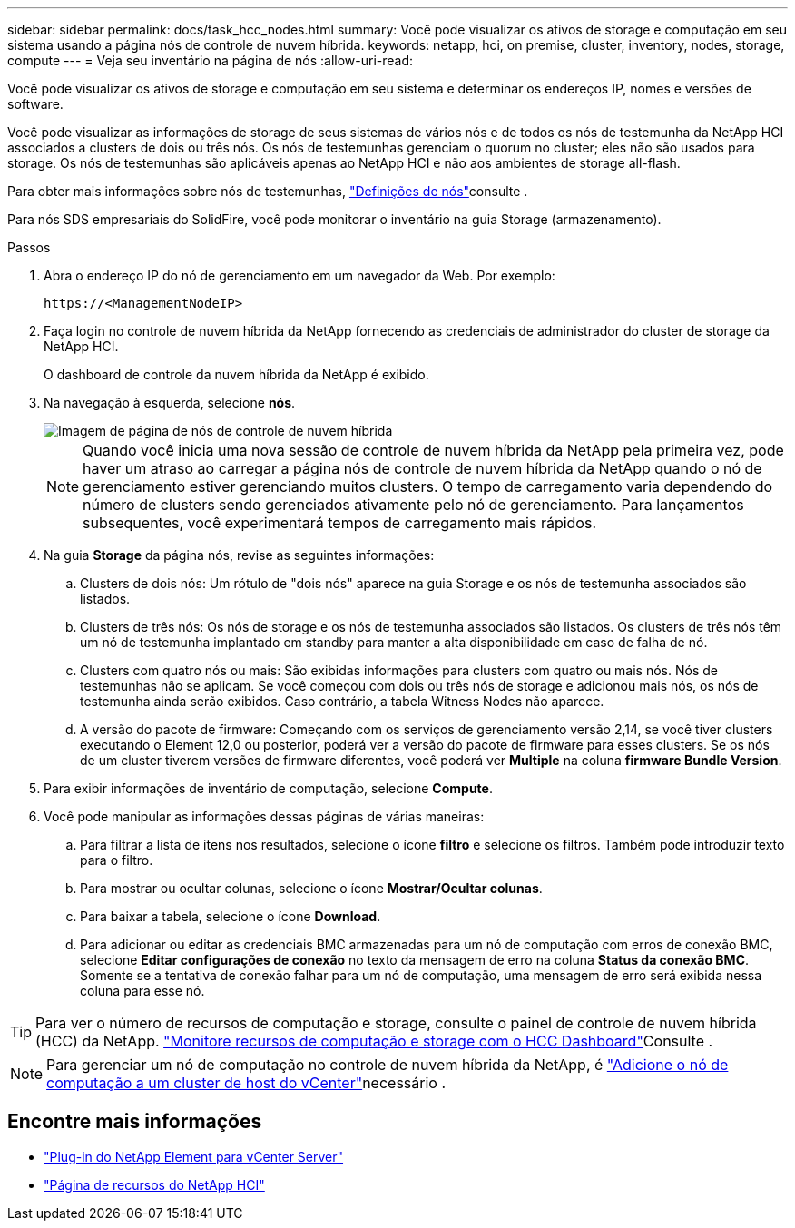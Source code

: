 ---
sidebar: sidebar 
permalink: docs/task_hcc_nodes.html 
summary: Você pode visualizar os ativos de storage e computação em seu sistema usando a página nós de controle de nuvem híbrida. 
keywords: netapp, hci, on premise, cluster, inventory, nodes, storage, compute 
---
= Veja seu inventário na página de nós
:allow-uri-read: 


[role="lead"]
Você pode visualizar os ativos de storage e computação em seu sistema e determinar os endereços IP, nomes e versões de software.

Você pode visualizar as informações de storage de seus sistemas de vários nós e de todos os nós de testemunha da NetApp HCI associados a clusters de dois ou três nós. Os nós de testemunhas gerenciam o quorum no cluster; eles não são usados para storage. Os nós de testemunhas são aplicáveis apenas ao NetApp HCI e não aos ambientes de storage all-flash.

Para obter mais informações sobre nós de testemunhas, link:concept_hci_nodes.html["Definições de nós"]consulte .

Para nós SDS empresariais do SolidFire, você pode monitorar o inventário na guia Storage (armazenamento).

.Passos
. Abra o endereço IP do nó de gerenciamento em um navegador da Web. Por exemplo:
+
[listing]
----
https://<ManagementNodeIP>
----
. Faça login no controle de nuvem híbrida da NetApp fornecendo as credenciais de administrador do cluster de storage da NetApp HCI.
+
O dashboard de controle da nuvem híbrida da NetApp é exibido.

. Na navegação à esquerda, selecione *nós*.
+
image::hcc_nodes_storage_2nodes.png[Imagem de página de nós de controle de nuvem híbrida]

+

NOTE: Quando você inicia uma nova sessão de controle de nuvem híbrida da NetApp pela primeira vez, pode haver um atraso ao carregar a página nós de controle de nuvem híbrida da NetApp quando o nó de gerenciamento estiver gerenciando muitos clusters. O tempo de carregamento varia dependendo do número de clusters sendo gerenciados ativamente pelo nó de gerenciamento. Para lançamentos subsequentes, você experimentará tempos de carregamento mais rápidos.

. Na guia *Storage* da página nós, revise as seguintes informações:
+
.. Clusters de dois nós: Um rótulo de "dois nós" aparece na guia Storage e os nós de testemunha associados são listados.
.. Clusters de três nós: Os nós de storage e os nós de testemunha associados são listados. Os clusters de três nós têm um nó de testemunha implantado em standby para manter a alta disponibilidade em caso de falha de nó.
.. Clusters com quatro nós ou mais: São exibidas informações para clusters com quatro ou mais nós. Nós de testemunhas não se aplicam. Se você começou com dois ou três nós de storage e adicionou mais nós, os nós de testemunha ainda serão exibidos. Caso contrário, a tabela Witness Nodes não aparece.
.. A versão do pacote de firmware: Começando com os serviços de gerenciamento versão 2,14, se você tiver clusters executando o Element 12,0 ou posterior, poderá ver a versão do pacote de firmware para esses clusters. Se os nós de um cluster tiverem versões de firmware diferentes, você poderá ver *Multiple* na coluna *firmware Bundle Version*.


. Para exibir informações de inventário de computação, selecione *Compute*.
. Você pode manipular as informações dessas páginas de várias maneiras:
+
.. Para filtrar a lista de itens nos resultados, selecione o ícone *filtro* e selecione os filtros. Também pode introduzir texto para o filtro.
.. Para mostrar ou ocultar colunas, selecione o ícone *Mostrar/Ocultar colunas*.
.. Para baixar a tabela, selecione o ícone *Download*.
.. Para adicionar ou editar as credenciais BMC armazenadas para um nó de computação com erros de conexão BMC, selecione *Editar configurações de conexão* no texto da mensagem de erro na coluna *Status da conexão BMC*. Somente se a tentativa de conexão falhar para um nó de computação, uma mensagem de erro será exibida nessa coluna para esse nó.





TIP: Para ver o número de recursos de computação e storage, consulte o painel de controle de nuvem híbrida (HCC) da NetApp. link:task_hcc_dashboard.html["Monitore recursos de computação e storage com o HCC Dashboard"]Consulte .


NOTE: Para gerenciar um nó de computação no controle de nuvem híbrida da NetApp, é https://kb.netapp.com/Advice_and_Troubleshooting/Data_Storage_Software/Management_services_for_Element_Software_and_NetApp_HCI/How_to_set_up_compute_node_management_in_NetApp_Hybrid_Cloud_Control["Adicione o nó de computação a um cluster de host do vCenter"^]necessário .

[discrete]
== Encontre mais informações

* https://docs.netapp.com/us-en/vcp/index.html["Plug-in do NetApp Element para vCenter Server"^]
* https://www.netapp.com/hybrid-cloud/hci-documentation/["Página de recursos do NetApp HCI"^]

